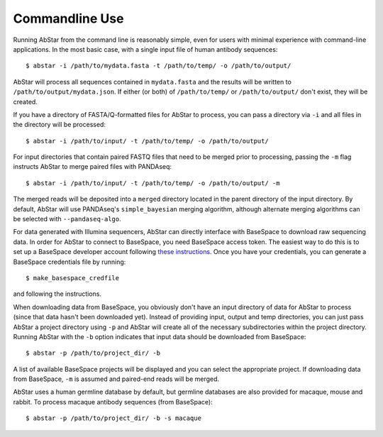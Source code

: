 Commandline Use
===============

Running AbStar from the command line is reasonably simple, even for users with
minimal experience with command-line applications. In the most
basic case, with a single input file of human antibody sequences::

    $ abstar -i /path/to/mydata.fasta -t /path/to/temp/ -o /path/to/output/

AbStar will process all sequences contained in ``mydata.fasta`` and the
results will be written to ``/path/to/output/mydata.json``. If either (or both)
of ``/path/to/temp/`` or ``/path/to/output/`` don't exist, they will be created.

If you have a directory of FASTA/Q-formatted files for AbStar to process, you 
can pass a directory via ``-i`` and all files in the directory will be processed::

    $ abstar -i /path/to/input/ -t /path/to/temp/ -o /path/to/output/

For input directories that contain paired FASTQ files that need to be merged
prior to processing, passing the ``-m`` flag instructs AbStar to merge
paired files with PANDAseq::

    $ abstar -i /path/to/input/ -t /path/to/temp/ -o /path/to/output/ -m

The merged reads will be deposited into a ``merged`` directory located in the parent directory
of the input directory. By default, AbStar will use PANDAseq's ``simple_bayesian``
merging algorithm, although alternate merging algorithms can be selected with ``--pandaseq-algo``. 

For data generated with Illumina sequencers, AbStar can directly interface with
BaseSpace to download raw sequencing data. In order for AbStar to connect to BaseSpace,
you need BaseSpace access token. The easiest way to do this is to set up a
BaseSpace developer account following
`these instructions <https://support.basespace.illumina.com/knowledgebase/articles/403618-python-run-downloader>`_. 
Once you have your credentials, you can generate a BaseSpace credentials file by
running::

    $ make_basespace_credfile

and following the instructions.

When downloading data from BaseSpace, you obviously 
don't have an input directory of data for AbStar to process (since that data hasn't
been downloaded yet). Instead of providing input, output and temp directories, you
can just pass AbStar a project directory using ``-p`` and AbStar will create all of the
necessary subdirectories within the project directory. Running AbStar with the ``-b``
option indicates that input data should be downloaded from BaseSpace::

    $ abstar -p /path/to/project_dir/ -b

A list of available BaseSpace projects will be displayed and you can select the 
appropriate project. If downloading data from BaseSpace, ``-m`` is assumed and
paired-end reads will be merged. 

AbStar uses a human germline database by default, 
but germline databases are also provided for macaque, mouse and rabbit. To process 
macaque antibody sequences (from BaseSpace)::

    $ abstar -p /path/to/project_dir/ -b -s macaque
